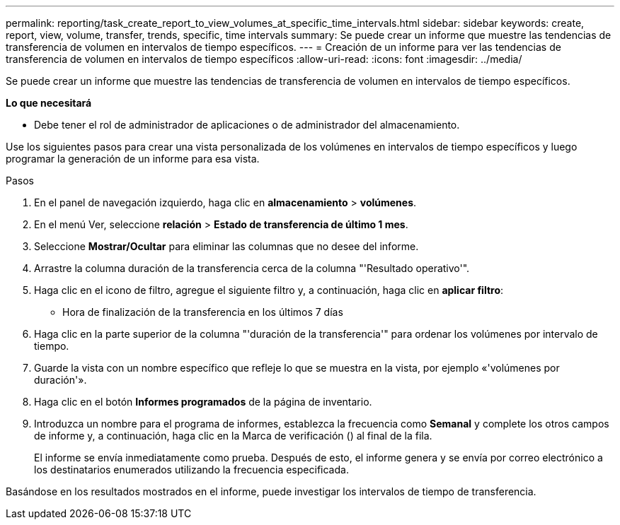 ---
permalink: reporting/task_create_report_to_view_volumes_at_specific_time_intervals.html 
sidebar: sidebar 
keywords: create, report, view, volume, transfer, trends, specific, time intervals 
summary: Se puede crear un informe que muestre las tendencias de transferencia de volumen en intervalos de tiempo específicos. 
---
= Creación de un informe para ver las tendencias de transferencia de volumen en intervalos de tiempo específicos
:allow-uri-read: 
:icons: font
:imagesdir: ../media/


[role="lead"]
Se puede crear un informe que muestre las tendencias de transferencia de volumen en intervalos de tiempo específicos.

*Lo que necesitará*

* Debe tener el rol de administrador de aplicaciones o de administrador del almacenamiento.


Use los siguientes pasos para crear una vista personalizada de los volúmenes en intervalos de tiempo específicos y luego programar la generación de un informe para esa vista.

.Pasos
. En el panel de navegación izquierdo, haga clic en *almacenamiento* > *volúmenes*.
. En el menú Ver, seleccione *relación* > *Estado de transferencia de último 1 mes*.
. Seleccione *Mostrar/Ocultar* para eliminar las columnas que no desee del informe.
. Arrastre la columna duración de la transferencia cerca de la columna "'Resultado operativo'".
. Haga clic en el icono de filtro, agregue el siguiente filtro y, a continuación, haga clic en *aplicar filtro*:
+
** Hora de finalización de la transferencia en los últimos 7 días


. Haga clic en la parte superior de la columna "'duración de la transferencia'" para ordenar los volúmenes por intervalo de tiempo.
. Guarde la vista con un nombre específico que refleje lo que se muestra en la vista, por ejemplo «'volúmenes por duración'».
. Haga clic en el botón *Informes programados* de la página de inventario.
. Introduzca un nombre para el programa de informes, establezca la frecuencia como *Semanal* y complete los otros campos de informe y, a continuación, haga clic en la Marca de verificación (image:../media/blue_check.gif[""]) al final de la fila.
+
El informe se envía inmediatamente como prueba. Después de esto, el informe genera y se envía por correo electrónico a los destinatarios enumerados utilizando la frecuencia especificada.



Basándose en los resultados mostrados en el informe, puede investigar los intervalos de tiempo de transferencia.
